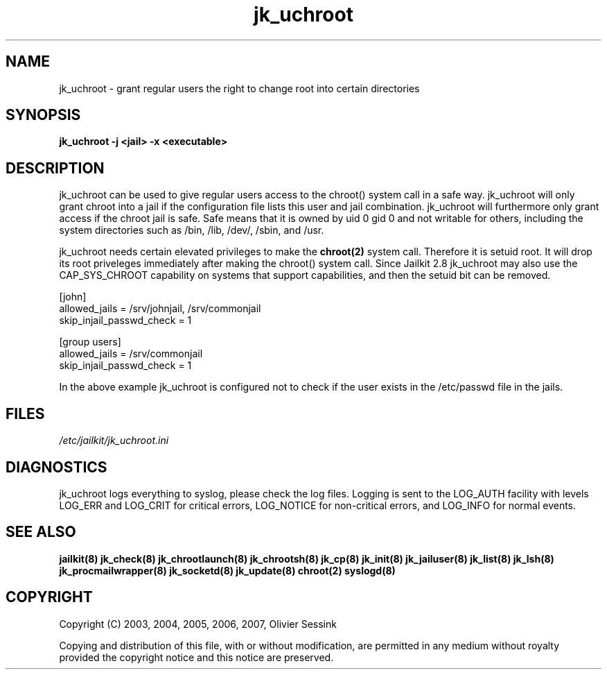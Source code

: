 .TH jk_uchroot 8 07-02-2010 JAILKIT jk_uchroot

.SH NAME
jk_uchroot \- grant regular users the right to change root into certain directories

.SH SYNOPSIS

.B jk_uchroot -j <jail> -x <executable>

.SH DESCRIPTION

jk_uchroot can be used to give regular users access to the chroot() system call in a safe way. jk_uchroot will only grant chroot into a jail if the configuration file lists this user and jail combination. jk_uchroot will furthermore only grant access if the chroot jail is safe. Safe means that it is owned by uid 0 gid 0 and not writable for others, including the system directories such as  /bin, /lib, /dev/, /sbin, and /usr.

jk_uchroot needs certain elevated privileges to make the 
.BR chroot(2)
system call. Therefore it is setuid root. It will drop its root priveleges immediately after making the chroot() system call. Since Jailkit 2.8 jk_uchroot may also use the CAP_SYS_CHROOT capability on systems that support capabilities, and then the setuid bit can be removed.

.nf
.sp
[john]
allowed_jails = /srv/johnjail, /srv/commonjail
skip_injail_passwd_check = 1

[group users]
allowed_jails = /srv/commonjail
skip_injail_passwd_check = 1

.fi

In the above example jk_uchroot is configured not to check if the user exists in the /etc/passwd file in the jails. 

.SH FILES

.I /etc/jailkit/jk_uchroot.ini

.SH DIAGNOSTICS

jk_uchroot logs everything to syslog, please check the log files. Logging is sent to the LOG_AUTH facility with levels LOG_ERR and LOG_CRIT for critical errors, LOG_NOTICE for non-critical errors,  and LOG_INFO for normal events.

.SH "SEE ALSO"
.BR jailkit(8)
.BR jk_check(8)
.BR jk_chrootlaunch(8)
.BR jk_chrootsh(8)
.BR jk_cp(8)
.BR jk_init(8)
.BR jk_jailuser(8)
.BR jk_list(8)
.BR jk_lsh(8)
.BR jk_procmailwrapper(8)
.BR jk_socketd(8)
.BR jk_update(8)
.BR chroot(2)
.BR syslogd(8)

.SH COPYRIGHT

Copyright (C) 2003, 2004, 2005, 2006, 2007, Olivier Sessink

Copying and distribution of this file, with or without modification,
are permitted in any medium without royalty provided the copyright
notice and this notice are preserved.
